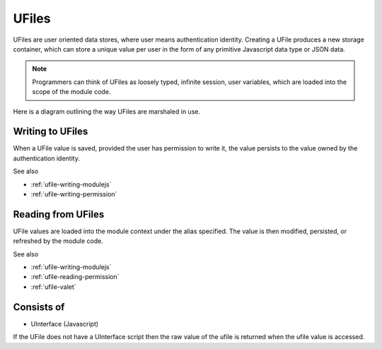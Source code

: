 
UFiles
======

UFiles are user oriented data stores, where user means authentication identity.
Creating a UFile produces a new storage container, which can store a unique
value per user in the form of any primitive Javascript data type or JSON data.  

.. note:: 

  Programmers can think of UFiles as loosely typed, infinite session, user
  variables, which are loaded into the scope of the module code.


Here is a diagram outlining the way UFiles are marshaled in use.

.. image:: ../../source/images/ufile_marshaling.png
    :width: 80%


Writing to UFiles
^^^^^^^^^^^^^^^^^

When a UFile value is saved, provided the user has permission to write it, the
value persists to the value owned by the authentication identity.  

See also

* :ref:`ufile-writing-modulejs`
* :ref:`ufile-writing-permission`

Reading from UFiles
^^^^^^^^^^^^^^^^^^^

UFile values are loaded into the module context under the alias specified.  The value
is then modified, persisted, or refreshed by the module code.

See also 

* :ref:`ufile-writing-modulejs`
* :ref:`ufile-reading-permission`
* :ref:`ufile-valet`

Consists of
^^^^^^^^^^^

* UInterface (Javascript)
 
If the UFile does not have a UInterface script then the raw value of the ufile is returned
when the ufile value is accessed. 

